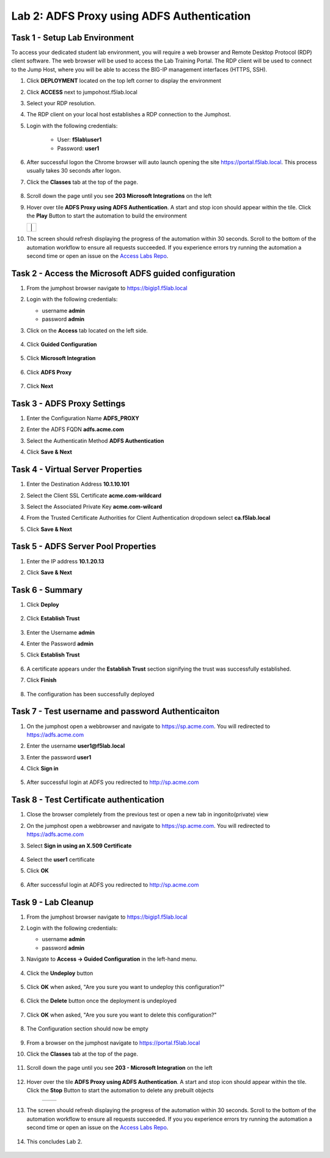 Lab 2: ADFS Proxy using ADFS Authentication
=============================================


Task 1 - Setup Lab Environment
-----------------------------------

To access your dedicated student lab environment, you will require a web browser and Remote Desktop Protocol (RDP) client software. The web browser will be used to access the Lab Training Portal. The RDP client will be used to connect to the Jump Host, where you will be able to access the BIG-IP management interfaces (HTTPS, SSH).

#. Click **DEPLOYMENT** located on the top left corner to display the environment

#. Click **ACCESS** next to jumpohost.f5lab.local

   |image001|

#. Select your RDP resolution.

#. The RDP client on your local host establishes a RDP connection to the Jumphost.

#. Login with the following credentials:

         - User: **f5lab\\user1**
         - Password: **user1**

#. After successful logon the Chrome browser will auto launch opening the site https://portal.f5lab.local.  This process usually takes 30 seconds after logon.

#. Click the **Classes** tab at the top of the page.

	|image002|


#. Scroll down the page until you see **203 Microsoft Integrations** on the left

   |image003|

#. Hover over tile **ADFS Proxy using ADFS Authentication**. A start and stop icon should appear within the tile.  Click the **Play** Button to start the automation to build the environment

   +---------------+-------------+
   | |image004|     | |image005| |
   +---------------+-------------+

#. The screen should refresh displaying the progress of the automation within 30 seconds.  Scroll to the bottom of the automation workflow to ensure all requests succeeded.  If you experience errors try running the automation a second time or open an issue on the `Access Labs Repo <https://github.com/f5devcentral/access-labs>`__.

   |image006|

Task 2 - Access the Microsoft ADFS guided configuration
------------------------------------------------------------

#. From the jumphost browser navigate to https://bigip1.f5lab.local

#. Login with the following credentials:

   - username **admin**
   - password **admin**

#. Click on the **Access** tab located on the left side.

    |image007|

#. Click **Guided Configuration**

    |image008|

#. Click **Microsoft Integration**

    |image009|

#. Click **ADFS Proxy**

    |image010|

#. Click **Next**

    |image011|

Task 3 - ADFS Proxy Settings
-----------------------------
#. Enter the Configuration Name **ADFS_PROXY**
#. Enter the ADFS FQDN **adfs.acme.com**
#. Select the Authenticatin Method **ADFS Authentication**
#. Click **Save & Next**

    |image012|


Task 4 - Virtual Server Properties
------------------------------------

#. Enter the Destination Address **10.1.10.101**
#. Select the Client SSL Certificate **acme.com-wildcard**
#. Select the Associated Private Key **acme.com-wilcard**
#. From the Trusted Certificate Authorities for Client Authentication dropdown select **ca.f5lab.local** 
#. Click **Save & Next**

    |image013|


Task 5 - ADFS Server Pool Properties
-------------------------------------

#. Enter the IP address **10.1.20.13**
#. Click **Save & Next**

    |image014|

Task 6 - Summary
-----------------

#. Click **Deploy**

    |image015|

#. Click **Establish Trust**

    |image016|

#. Enter the Username **admin**
#. Enter the Password **admin**
#. Click **Establish Trust**

    |image017|

#. A certificate appears under the **Establish Trust** section signifying the trust was successfully established. 
#. Click **Finish** 

    |image018|

#.  The configuration has been successfully deployed

    |image019|



Task 7 - Test username and password Authenticaiton
---------------------------------------------------


#. On the jumphost open a webbrowser and navigate to https://sp.acme.com.  You will redirected to https://adfs.acme.com
#. Enter the username **user1@f5lab.local**
#. Enter the password **user1**
#. Click **Sign in**

    |image020|

#.  After successful login at ADFS you redirected to http://sp.acme.com

    |image021|

    


Task 8 - Test Certificate authentication
-----------------------------------------

#. Close the browser completely from the previous test or open a new tab in ingonito(private) view
#.  On the jumphost open a webbrowser and navigate to https://sp.acme.com.  You will redirected to https://adfs.acme.com
#. Select **Sign in using an X.509 Certificate**

    |image022|

#. Select the **user1** certificate
#. Click **OK**

    |image023|

#.  After successful login at ADFS you redirected to http://sp.acme.com

    |image021|

Task 9 - Lab Cleanup
---------------------

#. From the jumphost browser navigate to https://bigip1.f5lab.local

#. Login with the following credentials:

   - username **admin**
   - password **admin**

#. Navigate to **Access -> Guided Configuration** in the left-hand menu. 

    |image008|

                                                                        
#. Click the **Undeploy** button  

    |image024|

                                                                            
#. Click **OK** when asked, "Are you sure you want to undeploy this configuration?"   

    |image025|       

#. Click the **Delete** button once the deployment is undeployed    

    |image026|

#. Click **OK** when asked, "Are you sure you want to delete this configuration?"     

    |image027|       

#. The Configuration section should now be empty  

    |image028|

#. From a browser on the jumphost navigate to https://portal.f5lab.local                     
                                                                                            
#. Click the **Classes** tab at the top of the page.  

    |image002|

#. Scroll down the page until you see **203 - Microsoft Integration** on the left     

    |image003|

#. Hover over the tile **ADFS Proxy using ADFS Authentication**. A start and stop icon should appear within the tile.  Click the **Stop** Button to start the automation to delete any prebuilt objects                                                                  

    +---------------+-------------+
    | |image004|    | |image029|  |
    +---------------+-------------+

#. The screen should refresh displaying the progress of the automation within 30 seconds. Scroll to the bottom of the automation workflow to ensure all requests succeeded. If you you experience errors try running the automation a second time or open an issue on the `Access Labs Repo <https://github.com/f5devcentral/access-labs>`__.                      

    |image030|

#. This concludes Lab 2.   

    |image000|


.. |image000| image:: ./media/lab02/000.png
.. |image001| image:: ./media/lab02/001.png
.. |image002| image:: ./media/lab02/002.png
.. |image003| image:: ./media/lab02/003.png
.. |image004| image:: ./media/lab02/004.png
.. |image005| image:: ./media/lab02/005.png
.. |image006| image:: ./media/lab02/006.png
.. |image007| image:: ./media/lab02/007.png
.. |image008| image:: ./media/lab02/008.png
.. |image009| image:: ./media/lab02/009.png
.. |image010| image:: ./media/lab02/010.png
.. |image011| image:: ./media/lab02/011.png
.. |image012| image:: ./media/lab02/012.png
.. |image013| image:: ./media/lab02/013.png
.. |image014| image:: ./media/lab02/014.png
.. |image015| image:: ./media/lab02/015.png
.. |image016| image:: ./media/lab02/016.png
.. |image017| image:: ./media/lab02/017.png
.. |image018| image:: ./media/lab02/018.png
.. |image019| image:: ./media/lab02/019.png
.. |image020| image:: ./media/lab02/020.png
.. |image021| image:: ./media/lab02/021.png
.. |image022| image:: ./media/lab02/022.png
.. |image023| image:: ./media/lab02/023.png
.. |image024| image:: ./media/lab02/024.png
.. |image025| image:: ./media/lab02/025.png
.. |image026| image:: ./media/lab02/026.png
.. |image027| image:: ./media/lab02/027.png
.. |image028| image:: ./media/lab02/028.png
.. |image029| image:: ./media/lab02/029.png
.. |image030| image:: ./media/lab02/030.png

